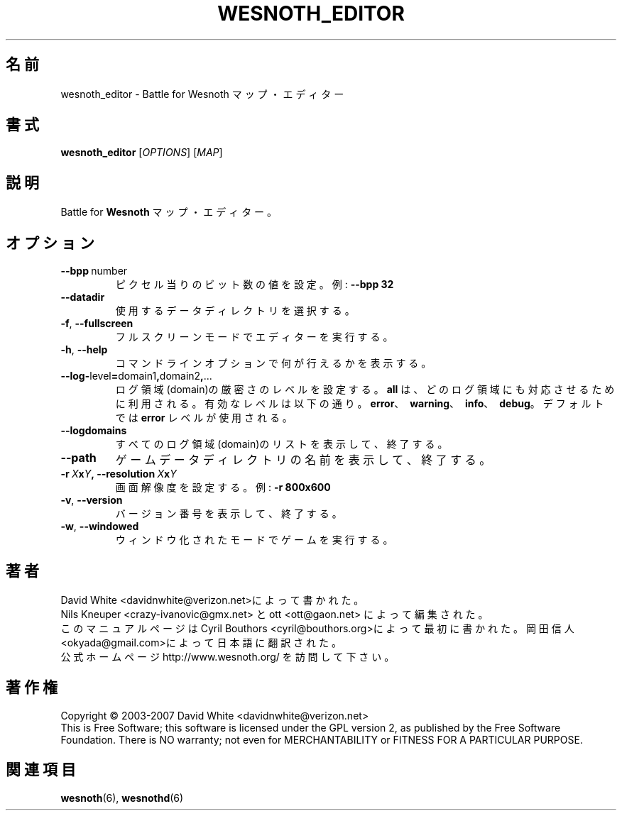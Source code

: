 .\" This program is free software; you can redistribute it and/or modify
.\" it under the terms of the GNU General Public License as published by
.\" the Free Software Foundation; either version 2 of the License, or
.\" (at your option) any later version.
.\"
.\" This program is distributed in the hope that it will be useful,
.\" but WITHOUT ANY WARRANTY; without even the implied warranty of
.\" MERCHANTABILITY or FITNESS FOR A PARTICULAR PURPOSE.  See the
.\" GNU General Public License for more details.
.\"
.\" You should have received a copy of the GNU General Public License
.\" along with this program; if not, write to the Free Software
.\" Foundation, Inc., 51 Franklin Street, Fifth Floor, Boston, MA  02110-1301  USA
.\"
.
.\"*******************************************************************
.\"
.\" This file was generated with po4a. Translate the source file.
.\"
.\"*******************************************************************
.TH WESNOTH_EDITOR 6 2007 wesnoth_editor "Battle for Wesnoth マップ・エディター"
.
.SH 名前
wesnoth_editor \- Battle for Wesnoth マップ・エディター
.
.SH 書式
.
\fBwesnoth_editor\fP [\fIOPTIONS\fP] [\fIMAP\fP]
.
.SH 説明
Battle for \fBWesnoth\fP マップ・エディター。
.
.SH オプション
.
.TP 
\fB\-\-bpp\fP\ number
ピクセル当りのビット数の値を設定。例: \fB\-\-bpp 32\fP
.TP 
\fB\-\-datadir\fP
使用するデータディレクトリを選択する。
.TP 
\fB\-f\fP,\fB\ \-\-fullscreen\fP
フルスクリーンモードでエディターを実行する。
.TP 
\fB\-h\fP,\fB\ \-\-help\fP
コマンドラインオプションで何が行えるかを表示する。
.TP 
\fB\-\-log\-\fPlevel\fB=\fPdomain1\fB,\fPdomain2\fB,\fP...
ログ領域(domain)の厳密さのレベルを設定する。 \fBall\fP は、どのログ領域にも対応させるために利用される。 有効なレベルは以下の通り。
\fBerror\fP、\ \fBwarning\fP、\ \fBinfo\fP、\ \fBdebug\fP。デフォルトでは \fBerror\fP レベルが使用される。
.TP 
\fB\-\-logdomains\fP
すべてのログ領域(domain)のリストを表示して、終了する。
.TP 
\fB\-\-path\fP
ゲームデータディレクトリの名前を表示して、終了する。
.TP 
\fB\-r\ \fP\fIX\fP\fBx\fP\fIY\fP\fB,\ \-\-resolution\ \fP\fIX\fP\fBx\fP\fIY\fP
画面解像度を設定する。 例: \fB\-r 800x600\fP
.TP 
\fB\-v\fP,\fB\ \-\-version\fP
バージョン番号を表示して、終了する。
.TP 
\fB\-w\fP,\fB\ \-\-windowed\fP
ウィンドウ化されたモードでゲームを実行する。

.
.SH 著者
.
David White <davidnwhite@verizon.net>によって書かれた。
.br
Nils Kneuper <crazy\-ivanovic@gmx.net> と ott <ott@gaon.net>
によって編集された。
.br
このマニュアルページは Cyril Bouthors <cyril@bouthors.org>によって最初に書かれた。 岡田信人
<okyada@gmail.com>によって日本語に翻訳された。
.br
公式ホームページ http://www.wesnoth.org/ を訪問して下さい。
.
.SH 著作権
.
Copyright \(co 2003\-2007 David White <davidnwhite@verizon.net>
.br
This is Free Software; this software is licensed under the GPL version 2, as
published by the Free Software Foundation.  There is NO warranty; not even
for MERCHANTABILITY or FITNESS FOR A PARTICULAR PURPOSE.
.
.SH 関連項目
.
\fBwesnoth\fP(6), \fBwesnothd\fP(6)
